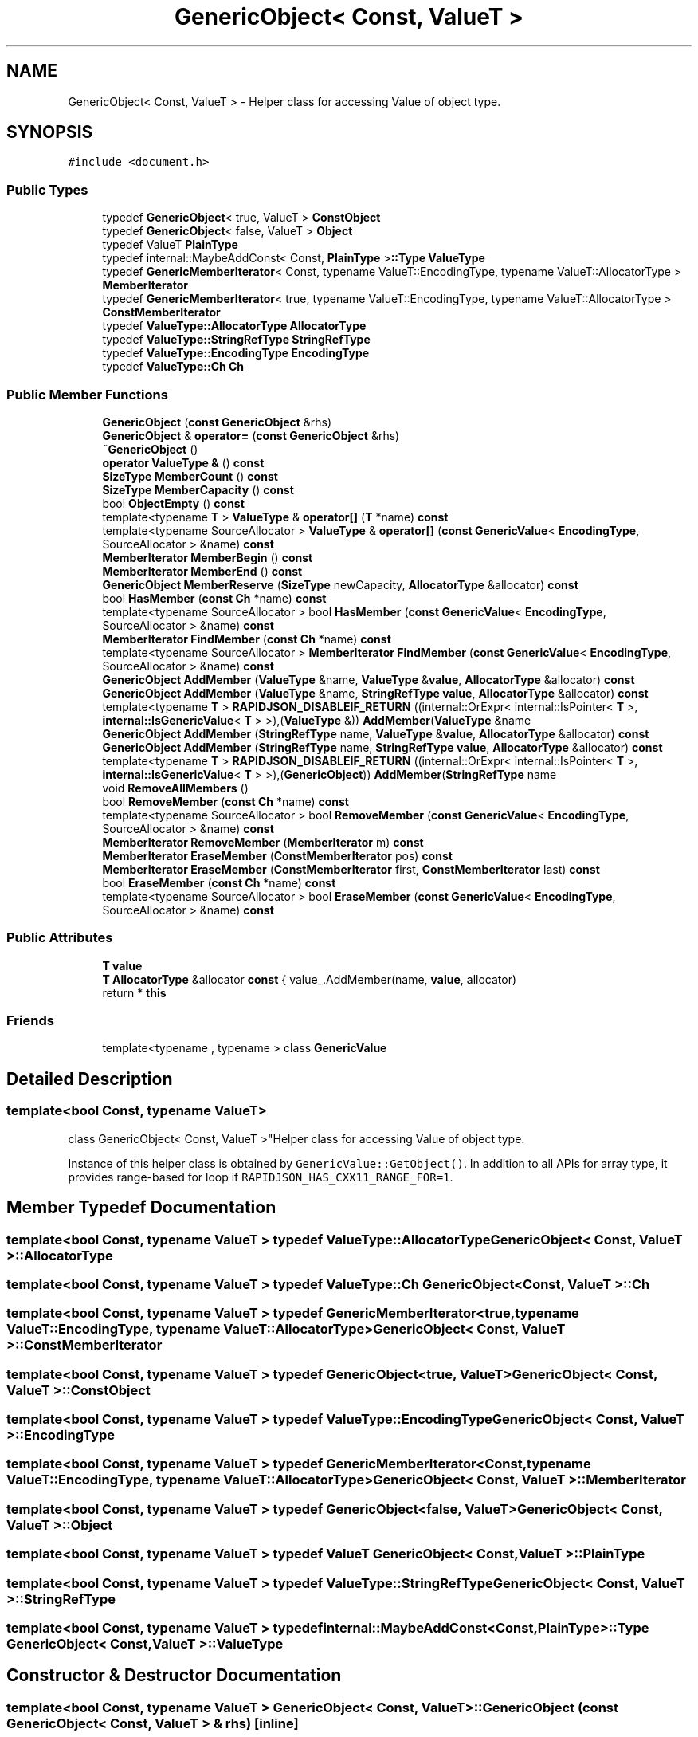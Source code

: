 .TH "GenericObject< Const, ValueT >" 3 "Fri Jan 14 2022" "Version 1.0.0" "Neon Jumper" \" -*- nroff -*-
.ad l
.nh
.SH NAME
GenericObject< Const, ValueT > \- Helper class for accessing Value of object type\&.  

.SH SYNOPSIS
.br
.PP
.PP
\fC#include <document\&.h>\fP
.SS "Public Types"

.in +1c
.ti -1c
.RI "typedef \fBGenericObject\fP< true, ValueT > \fBConstObject\fP"
.br
.ti -1c
.RI "typedef \fBGenericObject\fP< false, ValueT > \fBObject\fP"
.br
.ti -1c
.RI "typedef ValueT \fBPlainType\fP"
.br
.ti -1c
.RI "typedef internal::MaybeAddConst< Const, \fBPlainType\fP >\fB::Type\fP \fBValueType\fP"
.br
.ti -1c
.RI "typedef \fBGenericMemberIterator\fP< Const, typename ValueT::EncodingType, typename ValueT::AllocatorType > \fBMemberIterator\fP"
.br
.ti -1c
.RI "typedef \fBGenericMemberIterator\fP< true, typename ValueT::EncodingType, typename ValueT::AllocatorType > \fBConstMemberIterator\fP"
.br
.ti -1c
.RI "typedef \fBValueType::AllocatorType\fP \fBAllocatorType\fP"
.br
.ti -1c
.RI "typedef \fBValueType::StringRefType\fP \fBStringRefType\fP"
.br
.ti -1c
.RI "typedef \fBValueType::EncodingType\fP \fBEncodingType\fP"
.br
.ti -1c
.RI "typedef \fBValueType::Ch\fP \fBCh\fP"
.br
.in -1c
.SS "Public Member Functions"

.in +1c
.ti -1c
.RI "\fBGenericObject\fP (\fBconst\fP \fBGenericObject\fP &rhs)"
.br
.ti -1c
.RI "\fBGenericObject\fP & \fBoperator=\fP (\fBconst\fP \fBGenericObject\fP &rhs)"
.br
.ti -1c
.RI "\fB~GenericObject\fP ()"
.br
.ti -1c
.RI "\fBoperator ValueType &\fP () \fBconst\fP"
.br
.ti -1c
.RI "\fBSizeType\fP \fBMemberCount\fP () \fBconst\fP"
.br
.ti -1c
.RI "\fBSizeType\fP \fBMemberCapacity\fP () \fBconst\fP"
.br
.ti -1c
.RI "bool \fBObjectEmpty\fP () \fBconst\fP"
.br
.ti -1c
.RI "template<typename \fBT\fP > \fBValueType\fP & \fBoperator[]\fP (\fBT\fP *name) \fBconst\fP"
.br
.ti -1c
.RI "template<typename SourceAllocator > \fBValueType\fP & \fBoperator[]\fP (\fBconst\fP \fBGenericValue\fP< \fBEncodingType\fP, SourceAllocator > &name) \fBconst\fP"
.br
.ti -1c
.RI "\fBMemberIterator\fP \fBMemberBegin\fP () \fBconst\fP"
.br
.ti -1c
.RI "\fBMemberIterator\fP \fBMemberEnd\fP () \fBconst\fP"
.br
.ti -1c
.RI "\fBGenericObject\fP \fBMemberReserve\fP (\fBSizeType\fP newCapacity, \fBAllocatorType\fP &allocator) \fBconst\fP"
.br
.ti -1c
.RI "bool \fBHasMember\fP (\fBconst\fP \fBCh\fP *name) \fBconst\fP"
.br
.ti -1c
.RI "template<typename SourceAllocator > bool \fBHasMember\fP (\fBconst\fP \fBGenericValue\fP< \fBEncodingType\fP, SourceAllocator > &name) \fBconst\fP"
.br
.ti -1c
.RI "\fBMemberIterator\fP \fBFindMember\fP (\fBconst\fP \fBCh\fP *name) \fBconst\fP"
.br
.ti -1c
.RI "template<typename SourceAllocator > \fBMemberIterator\fP \fBFindMember\fP (\fBconst\fP \fBGenericValue\fP< \fBEncodingType\fP, SourceAllocator > &name) \fBconst\fP"
.br
.ti -1c
.RI "\fBGenericObject\fP \fBAddMember\fP (\fBValueType\fP &name, \fBValueType\fP &\fBvalue\fP, \fBAllocatorType\fP &allocator) \fBconst\fP"
.br
.ti -1c
.RI "\fBGenericObject\fP \fBAddMember\fP (\fBValueType\fP &name, \fBStringRefType\fP \fBvalue\fP, \fBAllocatorType\fP &allocator) \fBconst\fP"
.br
.ti -1c
.RI "template<typename \fBT\fP > \fBRAPIDJSON_DISABLEIF_RETURN\fP ((internal::OrExpr< internal::IsPointer< \fBT\fP >, \fBinternal::IsGenericValue\fP< \fBT\fP > >),(\fBValueType\fP &)) \fBAddMember\fP(\fBValueType\fP &name"
.br
.ti -1c
.RI "\fBGenericObject\fP \fBAddMember\fP (\fBStringRefType\fP name, \fBValueType\fP &\fBvalue\fP, \fBAllocatorType\fP &allocator) \fBconst\fP"
.br
.ti -1c
.RI "\fBGenericObject\fP \fBAddMember\fP (\fBStringRefType\fP name, \fBStringRefType\fP \fBvalue\fP, \fBAllocatorType\fP &allocator) \fBconst\fP"
.br
.ti -1c
.RI "template<typename \fBT\fP > \fBRAPIDJSON_DISABLEIF_RETURN\fP ((internal::OrExpr< internal::IsPointer< \fBT\fP >, \fBinternal::IsGenericValue\fP< \fBT\fP > >),(\fBGenericObject\fP)) \fBAddMember\fP(\fBStringRefType\fP name"
.br
.ti -1c
.RI "void \fBRemoveAllMembers\fP ()"
.br
.ti -1c
.RI "bool \fBRemoveMember\fP (\fBconst\fP \fBCh\fP *name) \fBconst\fP"
.br
.ti -1c
.RI "template<typename SourceAllocator > bool \fBRemoveMember\fP (\fBconst\fP \fBGenericValue\fP< \fBEncodingType\fP, SourceAllocator > &name) \fBconst\fP"
.br
.ti -1c
.RI "\fBMemberIterator\fP \fBRemoveMember\fP (\fBMemberIterator\fP m) \fBconst\fP"
.br
.ti -1c
.RI "\fBMemberIterator\fP \fBEraseMember\fP (\fBConstMemberIterator\fP pos) \fBconst\fP"
.br
.ti -1c
.RI "\fBMemberIterator\fP \fBEraseMember\fP (\fBConstMemberIterator\fP first, \fBConstMemberIterator\fP last) \fBconst\fP"
.br
.ti -1c
.RI "bool \fBEraseMember\fP (\fBconst\fP \fBCh\fP *name) \fBconst\fP"
.br
.ti -1c
.RI "template<typename SourceAllocator > bool \fBEraseMember\fP (\fBconst\fP \fBGenericValue\fP< \fBEncodingType\fP, SourceAllocator > &name) \fBconst\fP"
.br
.in -1c
.SS "Public Attributes"

.in +1c
.ti -1c
.RI "\fBT\fP \fBvalue\fP"
.br
.ti -1c
.RI "\fBT\fP \fBAllocatorType\fP &allocator \fBconst\fP { value_\&.AddMember(name, \fBvalue\fP, allocator)"
.br
.ti -1c
.RI "return * \fBthis\fP"
.br
.in -1c
.SS "Friends"

.in +1c
.ti -1c
.RI "template<typename , typename > class \fBGenericValue\fP"
.br
.in -1c
.SH "Detailed Description"
.PP 

.SS "template<bool Const, typename ValueT>
.br
class GenericObject< Const, ValueT >"Helper class for accessing Value of object type\&. 

Instance of this helper class is obtained by \fCGenericValue::GetObject()\fP\&. In addition to all APIs for array type, it provides range-based for loop if \fCRAPIDJSON_HAS_CXX11_RANGE_FOR=1\fP\&. 
.SH "Member Typedef Documentation"
.PP 
.SS "template<bool Const, typename ValueT > typedef \fBValueType::AllocatorType\fP \fBGenericObject\fP< Const, ValueT >::AllocatorType"

.SS "template<bool Const, typename ValueT > typedef \fBValueType::Ch\fP \fBGenericObject\fP< Const, ValueT >::Ch"

.SS "template<bool Const, typename ValueT > typedef \fBGenericMemberIterator\fP<true, typename ValueT::EncodingType, typename ValueT::AllocatorType> \fBGenericObject\fP< Const, ValueT >::ConstMemberIterator"

.SS "template<bool Const, typename ValueT > typedef \fBGenericObject\fP<true, ValueT> \fBGenericObject\fP< Const, ValueT >::ConstObject"

.SS "template<bool Const, typename ValueT > typedef \fBValueType::EncodingType\fP \fBGenericObject\fP< Const, ValueT >::EncodingType"

.SS "template<bool Const, typename ValueT > typedef \fBGenericMemberIterator\fP<Const, typename ValueT::EncodingType, typename ValueT::AllocatorType> \fBGenericObject\fP< Const, ValueT >::MemberIterator"

.SS "template<bool Const, typename ValueT > typedef \fBGenericObject\fP<false, ValueT> \fBGenericObject\fP< Const, ValueT >::Object"

.SS "template<bool Const, typename ValueT > typedef ValueT \fBGenericObject\fP< Const, ValueT >::PlainType"

.SS "template<bool Const, typename ValueT > typedef \fBValueType::StringRefType\fP \fBGenericObject\fP< Const, ValueT >::StringRefType"

.SS "template<bool Const, typename ValueT > typedef internal::MaybeAddConst<Const,\fBPlainType\fP>\fB::Type\fP \fBGenericObject\fP< Const, ValueT >\fB::ValueType\fP"

.SH "Constructor & Destructor Documentation"
.PP 
.SS "template<bool Const, typename ValueT > \fBGenericObject\fP< Const, ValueT >\fB::GenericObject\fP (\fBconst\fP \fBGenericObject\fP< Const, ValueT > & rhs)\fC [inline]\fP"

.SS "template<bool Const, typename ValueT > \fBGenericObject\fP< Const, ValueT >::~\fBGenericObject\fP ()\fC [inline]\fP"

.SH "Member Function Documentation"
.PP 
.SS "template<bool Const, typename ValueT > \fBGenericObject\fP \fBGenericObject\fP< Const, ValueT >::AddMember (\fBStringRefType\fP name, \fBStringRefType\fP value, \fBAllocatorType\fP & allocator) const\fC [inline]\fP"

.SS "template<bool Const, typename ValueT > \fBGenericObject\fP \fBGenericObject\fP< Const, ValueT >::AddMember (\fBStringRefType\fP name, \fBValueType\fP & value, \fBAllocatorType\fP & allocator) const\fC [inline]\fP"

.SS "template<bool Const, typename ValueT > \fBGenericObject\fP \fBGenericObject\fP< Const, ValueT >::AddMember (\fBValueType\fP & name, \fBStringRefType\fP value, \fBAllocatorType\fP & allocator) const\fC [inline]\fP"

.SS "template<bool Const, typename ValueT > \fBGenericObject\fP \fBGenericObject\fP< Const, ValueT >::AddMember (\fBValueType\fP & name, \fBValueType\fP & value, \fBAllocatorType\fP & allocator) const\fC [inline]\fP"

.SS "template<bool Const, typename ValueT > bool \fBGenericObject\fP< Const, ValueT >::EraseMember (\fBconst\fP \fBCh\fP * name) const\fC [inline]\fP"

.SS "template<bool Const, typename ValueT > template<typename SourceAllocator > bool \fBGenericObject\fP< Const, ValueT >::EraseMember (\fBconst\fP \fBGenericValue\fP< \fBEncodingType\fP, SourceAllocator > & name) const\fC [inline]\fP"

.SS "template<bool Const, typename ValueT > \fBMemberIterator\fP \fBGenericObject\fP< Const, ValueT >::EraseMember (\fBConstMemberIterator\fP first, \fBConstMemberIterator\fP last) const\fC [inline]\fP"

.SS "template<bool Const, typename ValueT > \fBMemberIterator\fP \fBGenericObject\fP< Const, ValueT >::EraseMember (\fBConstMemberIterator\fP pos) const\fC [inline]\fP"

.SS "template<bool Const, typename ValueT > \fBMemberIterator\fP \fBGenericObject\fP< Const, ValueT >::FindMember (\fBconst\fP \fBCh\fP * name) const\fC [inline]\fP"

.SS "template<bool Const, typename ValueT > template<typename SourceAllocator > \fBMemberIterator\fP \fBGenericObject\fP< Const, ValueT >::FindMember (\fBconst\fP \fBGenericValue\fP< \fBEncodingType\fP, SourceAllocator > & name) const\fC [inline]\fP"

.SS "template<bool Const, typename ValueT > bool \fBGenericObject\fP< Const, ValueT >::HasMember (\fBconst\fP \fBCh\fP * name) const\fC [inline]\fP"

.SS "template<bool Const, typename ValueT > template<typename SourceAllocator > bool \fBGenericObject\fP< Const, ValueT >::HasMember (\fBconst\fP \fBGenericValue\fP< \fBEncodingType\fP, SourceAllocator > & name) const\fC [inline]\fP"

.SS "template<bool Const, typename ValueT > \fBMemberIterator\fP \fBGenericObject\fP< Const, ValueT >::MemberBegin () const\fC [inline]\fP"

.SS "template<bool Const, typename ValueT > \fBSizeType\fP \fBGenericObject\fP< Const, ValueT >::MemberCapacity () const\fC [inline]\fP"

.SS "template<bool Const, typename ValueT > \fBSizeType\fP \fBGenericObject\fP< Const, ValueT >::MemberCount () const\fC [inline]\fP"

.SS "template<bool Const, typename ValueT > \fBMemberIterator\fP \fBGenericObject\fP< Const, ValueT >::MemberEnd () const\fC [inline]\fP"

.SS "template<bool Const, typename ValueT > \fBGenericObject\fP \fBGenericObject\fP< Const, ValueT >::MemberReserve (\fBSizeType\fP newCapacity, \fBAllocatorType\fP & allocator) const\fC [inline]\fP"

.SS "template<bool Const, typename ValueT > bool \fBGenericObject\fP< Const, ValueT >::ObjectEmpty () const\fC [inline]\fP"

.SS "template<bool Const, typename ValueT > \fBGenericObject\fP< Const, ValueT >::operator \fBValueType\fP & () const\fC [inline]\fP"

.SS "template<bool Const, typename ValueT > \fBGenericObject\fP & \fBGenericObject\fP< Const, ValueT >::operator= (\fBconst\fP \fBGenericObject\fP< Const, ValueT > & rhs)\fC [inline]\fP"

.SS "template<bool Const, typename ValueT > template<typename SourceAllocator > \fBValueType\fP & \fBGenericObject\fP< Const, ValueT >::operator[] (\fBconst\fP \fBGenericValue\fP< \fBEncodingType\fP, SourceAllocator > & name) const\fC [inline]\fP"

.SS "template<bool Const, typename ValueT > template<typename \fBT\fP > \fBValueType\fP & \fBGenericObject\fP< Const, ValueT >::operator[] (\fBT\fP * name) const\fC [inline]\fP"

.SS "template<bool Const, typename ValueT > template<typename \fBT\fP > \fBGenericObject\fP< Const, ValueT >::RAPIDJSON_DISABLEIF_RETURN ((internal::OrExpr< internal::IsPointer< \fBT\fP >, \fBinternal::IsGenericValue\fP< \fBT\fP > >), (\fBGenericObject\fP< Const, ValueT >))"

.SS "template<bool Const, typename ValueT > template<typename \fBT\fP > \fBGenericObject\fP< Const, ValueT >::RAPIDJSON_DISABLEIF_RETURN ((internal::OrExpr< internal::IsPointer< \fBT\fP >, \fBinternal::IsGenericValue\fP< \fBT\fP > >), (\fBValueType\fP &)) &"

.SS "template<bool Const, typename ValueT > void \fBGenericObject\fP< Const, ValueT >::RemoveAllMembers ()\fC [inline]\fP"

.SS "template<bool Const, typename ValueT > bool \fBGenericObject\fP< Const, ValueT >::RemoveMember (\fBconst\fP \fBCh\fP * name) const\fC [inline]\fP"

.SS "template<bool Const, typename ValueT > template<typename SourceAllocator > bool \fBGenericObject\fP< Const, ValueT >::RemoveMember (\fBconst\fP \fBGenericValue\fP< \fBEncodingType\fP, SourceAllocator > & name) const\fC [inline]\fP"

.SS "template<bool Const, typename ValueT > \fBMemberIterator\fP \fBGenericObject\fP< Const, ValueT >::RemoveMember (\fBMemberIterator\fP m) const\fC [inline]\fP"

.SH "Friends And Related Function Documentation"
.PP 
.SS "template<bool Const, typename ValueT > template<typename , typename > friend class \fBGenericValue\fP\fC [friend]\fP"

.SH "Member Data Documentation"
.PP 
.SS "template<bool Const, typename ValueT > \fBT\fP \fBAllocatorType\fP &allocator \fBGenericObject\fP< Const, ValueT >::const { value_\&.AddMember(name, \fBvalue\fP, allocator)"

.SS "template<bool Const, typename ValueT > return * \fBGenericObject\fP< Const, ValueT >::this"

.SS "template<bool Const, typename ValueT > \fBT\fP \fBGenericObject\fP< Const, ValueT >::value"


.SH "Author"
.PP 
Generated automatically by Doxygen for Neon Jumper from the source code\&.
